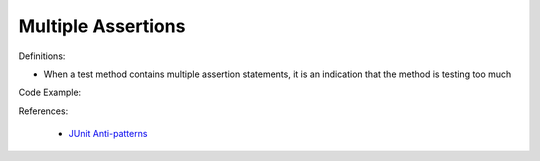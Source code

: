 Multiple Assertions
^^^^^
Definitions:

* When a test method contains multiple assertion statements, it is an indication that the method is testing too much


Code Example::

References:

 * `JUnit Anti-patterns <https://exubero.com/junit/anti-patterns/>`_

